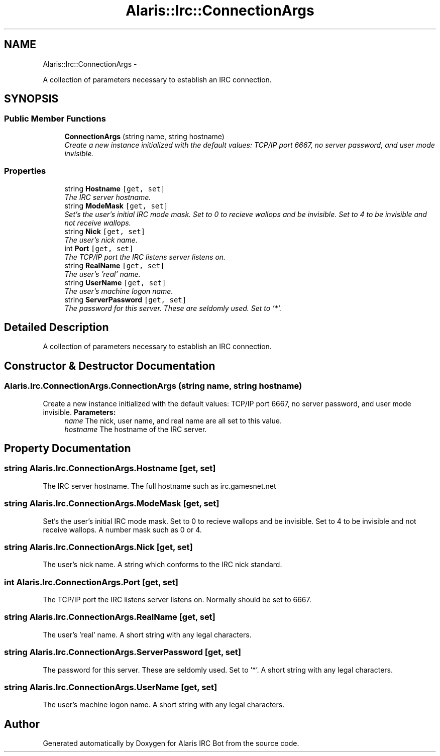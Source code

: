 .TH "Alaris::Irc::ConnectionArgs" 3 "25 May 2010" "Version 1.6" "Alaris IRC Bot" \" -*- nroff -*-
.ad l
.nh
.SH NAME
Alaris::Irc::ConnectionArgs \- 
.PP
A collection of parameters necessary to establish an IRC connection.  

.SH SYNOPSIS
.br
.PP
.SS "Public Member Functions"

.in +1c
.ti -1c
.RI "\fBConnectionArgs\fP (string name, string hostname)"
.br
.RI "\fICreate a new instance initialized with the default values: TCP/IP port 6667, no server password, and user mode invisible. \fP"
.in -1c
.SS "Properties"

.in +1c
.ti -1c
.RI "string \fBHostname\fP\fC [get, set]\fP"
.br
.RI "\fIThe IRC server hostname. \fP"
.ti -1c
.RI "string \fBModeMask\fP\fC [get, set]\fP"
.br
.RI "\fISet's the user's initial IRC mode mask. Set to 0 to recieve wallops and be invisible. Set to 4 to be invisible and not receive wallops. \fP"
.ti -1c
.RI "string \fBNick\fP\fC [get, set]\fP"
.br
.RI "\fIThe user's nick name. \fP"
.ti -1c
.RI "int \fBPort\fP\fC [get, set]\fP"
.br
.RI "\fIThe TCP/IP port the IRC listens server listens on. \fP"
.ti -1c
.RI "string \fBRealName\fP\fC [get, set]\fP"
.br
.RI "\fIThe user's 'real' name. \fP"
.ti -1c
.RI "string \fBUserName\fP\fC [get, set]\fP"
.br
.RI "\fIThe user's machine logon name. \fP"
.ti -1c
.RI "string \fBServerPassword\fP\fC [get, set]\fP"
.br
.RI "\fIThe password for this server. These are seldomly used. Set to '*'. \fP"
.in -1c
.SH "Detailed Description"
.PP 
A collection of parameters necessary to establish an IRC connection. 


.SH "Constructor & Destructor Documentation"
.PP 
.SS "Alaris.Irc.ConnectionArgs.ConnectionArgs (string name, string hostname)"
.PP
Create a new instance initialized with the default values: TCP/IP port 6667, no server password, and user mode invisible. \fBParameters:\fP
.RS 4
\fIname\fP The nick, user name, and real name are all set to this value.
.br
\fIhostname\fP The hostname of the IRC server.
.RE
.PP

.SH "Property Documentation"
.PP 
.SS "string Alaris.Irc.ConnectionArgs.Hostname\fC [get, set]\fP"
.PP
The IRC server hostname. The full hostname such as irc.gamesnet.net
.SS "string Alaris.Irc.ConnectionArgs.ModeMask\fC [get, set]\fP"
.PP
Set's the user's initial IRC mode mask. Set to 0 to recieve wallops and be invisible. Set to 4 to be invisible and not receive wallops. A number mask such as 0 or 4.
.SS "string Alaris.Irc.ConnectionArgs.Nick\fC [get, set]\fP"
.PP
The user's nick name. A string which conforms to the IRC nick standard.
.SS "int Alaris.Irc.ConnectionArgs.Port\fC [get, set]\fP"
.PP
The TCP/IP port the IRC listens server listens on. Normally should be set to 6667. 
.SS "string Alaris.Irc.ConnectionArgs.RealName\fC [get, set]\fP"
.PP
The user's 'real' name. A short string with any legal characters.
.SS "string Alaris.Irc.ConnectionArgs.ServerPassword\fC [get, set]\fP"
.PP
The password for this server. These are seldomly used. Set to '*'. A short string with any legal characters.
.SS "string Alaris.Irc.ConnectionArgs.UserName\fC [get, set]\fP"
.PP
The user's machine logon name. A short string with any legal characters.

.SH "Author"
.PP 
Generated automatically by Doxygen for Alaris IRC Bot from the source code.
